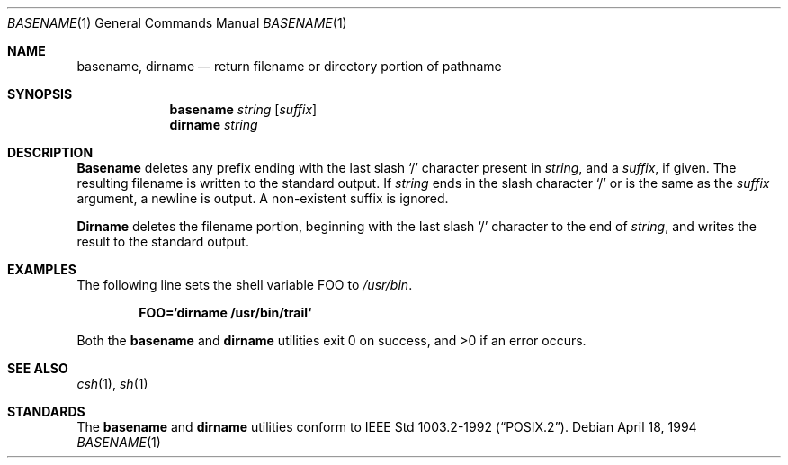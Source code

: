 .\" Copyright (c) 1990, 1993, 1994
.\"	The Regents of the University of California.  All rights reserved.
.\"
.\" This code is derived from software contributed to Berkeley by
.\" the Institute of Electrical and Electronics Engineers, Inc.
.\"
.\" Redistribution and use in source and binary forms, with or without
.\" modification, are permitted provided that the following conditions
.\" are met:
.\" 1. Redistributions of source code must retain the above copyright
.\"    notice, this list of conditions and the following disclaimer.
.\" 2. Redistributions in binary form must reproduce the above copyright
.\"    notice, this list of conditions and the following disclaimer in the
.\"    documentation and/or other materials provided with the distribution.
.\" 3. All advertising materials mentioning features or use of this software
.\"    must display the following acknowledgement:
.\"	This product includes software developed by the University of
.\"	California, Berkeley and its contributors.
.\" 4. Neither the name of the University nor the names of its contributors
.\"    may be used to endorse or promote products derived from this software
.\"    without specific prior written permission.
.\"
.\" THIS SOFTWARE IS PROVIDED BY THE REGENTS AND CONTRIBUTORS ``AS IS'' AND
.\" ANY EXPRESS OR IMPLIED WARRANTIES, INCLUDING, BUT NOT LIMITED TO, THE
.\" IMPLIED WARRANTIES OF MERCHANTABILITY AND FITNESS FOR A PARTICULAR PURPOSE
.\" ARE DISCLAIMED.  IN NO EVENT SHALL THE REGENTS OR CONTRIBUTORS BE LIABLE
.\" FOR ANY DIRECT, INDIRECT, INCIDENTAL, SPECIAL, EXEMPLARY, OR CONSEQUENTIAL
.\" DAMAGES (INCLUDING, BUT NOT LIMITED TO, PROCUREMENT OF SUBSTITUTE GOODS
.\" OR SERVICES; LOSS OF USE, DATA, OR PROFITS; OR BUSINESS INTERRUPTION)
.\" HOWEVER CAUSED AND ON ANY THEORY OF LIABILITY, WHETHER IN CONTRACT, STRICT
.\" LIABILITY, OR TORT (INCLUDING NEGLIGENCE OR OTHERWISE) ARISING IN ANY WAY
.\" OUT OF THE USE OF THIS SOFTWARE, EVEN IF ADVISED OF THE POSSIBILITY OF
.\" SUCH DAMAGE.
.\"
.\"     from: @(#)basename.1	8.2 (Berkeley) 4/18/94
.\"	$Id: basename.1,v 1.7 1994/09/26 01:57:08 glass Exp $
.\"
.Dd April 18, 1994
.Dt BASENAME 1
.Os
.Sh NAME
.Nm basename , dirname
.Nd return filename or directory portion of pathname
.Sh SYNOPSIS
.Nm basename
.Ar string
.Op Ar suffix
.Nm dirname
.Ar string
.Sh DESCRIPTION
.Nm Basename
deletes any prefix ending with the last slash
.Ql \&/
character present in
.Ar string ,
and a
.Ar suffix ,
if given.
The resulting filename is written to the standard output.
If
.Ar string
ends in the slash character
.Ql /
or is the same as the
.Ar suffix
argument,
a newline is output.
A non-existent suffix is ignored.
.Pp
.Nm Dirname
deletes the filename portion, beginning
with the last slash
.Ql \&/
character to the end of
.Ar string , 
and writes the result to the standard output.
.Sh EXAMPLES 
The following line sets the shell variable
.Ev FOO
to
.Pa /usr/bin .
.Pp
.Dl FOO=`dirname /usr/bin/trail`
.Pp
Both the
.Nm basename
and
.Nm dirname
utilities
exit 0 on success, and >0 if an error occurs.
.Sh SEE ALSO
.Xr csh 1 ,
.Xr sh 1
.Sh STANDARDS
The
.Nm basename
and
.Nm dirname
utilities conform to
.St -p1003.2-92 .
